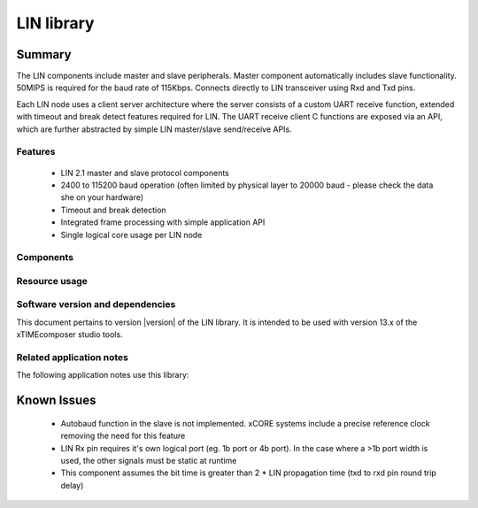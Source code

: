 LIN library
===========

.. rheader::

   LIN |version|

Summary
-------

.. TODO: one or two paragraphs describing the library

The LIN components include master and slave peripherals. Master component automatically includes slave functionality. 50MIPS is required for the baud rate of 115Kbps. Connects directly to LIN transceiver using Rxd and Txd pins.

Each LIN node uses a client server architecture where the server consists of a custom UART receive function, extended with timeout and break detect features required for LIN. The UART receive client C functions are exposed via an API, which are further abstracted by simple LIN master/slave send/receive APIs.

Features
........

 * LIN 2.1 master and slave protocol components
 * 2400 to 115200 baud operation (often limited by physical layer to 20000 baud - please check the data she on your hardware)
 * Timeout and break detection
 * Integrated frame processing with simple application API
 * Single logical core usage per LIN node

Components
..........

.. TODO: * component 1
.. TODO: * component 2

Resource usage
..............

.. TODO: table describing resource usage

Software version and dependencies
.................................

This document pertains to version |version| of the LIN library. It is
intended to be used with version 13.x of the xTIMEcomposer studio tools.

Related application notes
.........................

The following application notes use this library:

.. TODO:  * ANxxxx - [App note title 1]

.. TODO: move known issues section elsewhere
Known Issues
------------

   * Autobaud function in the slave is not implemented. xCORE systems include a precise reference clock removing the need for this feature
   * LIN Rx pin requires it's own logical port (eg. 1b port or 4b port). In the case where a >1b port width is used, the other signals must be static at runtime
   * This component assumes the bit time is greater than 2 * LIN propagation time (txd to rxd pin round trip delay)

